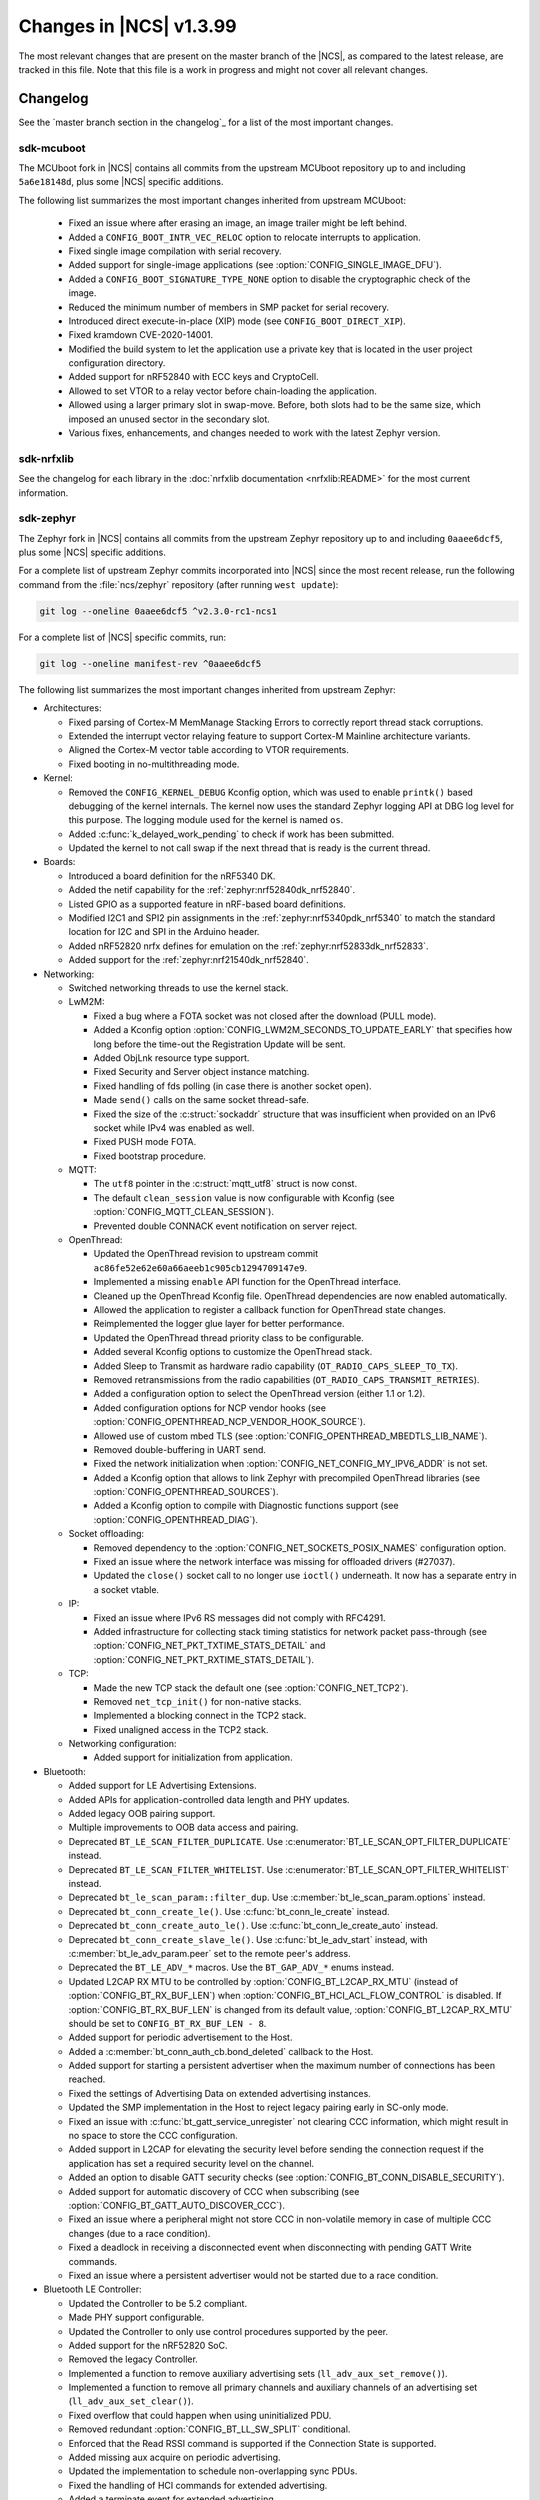 .. _ncs_release_notes_latest:

Changes in |NCS| v1.3.99
########################

The most relevant changes that are present on the master branch of the |NCS|, as compared to the latest release, are tracked in this file.
Note that this file is a work in progress and might not cover all relevant changes.


Changelog
*********

See the `master branch section in the changelog`_ for a list of the most important changes.


sdk-mcuboot
===========

The MCUboot fork in |NCS| contains all commits from the upstream MCUboot repository up to and including ``5a6e18148d``, plus some |NCS| specific additions.

The following list summarizes the most important changes inherited from upstream MCUboot:

  * Fixed an issue where after erasing an image, an image trailer might be left behind.
  * Added a ``CONFIG_BOOT_INTR_VEC_RELOC`` option to relocate interrupts to application.
  * Fixed single image compilation with serial recovery.
  * Added support for single-image applications (see :option:`CONFIG_SINGLE_IMAGE_DFU`).
  * Added a ``CONFIG_BOOT_SIGNATURE_TYPE_NONE`` option to disable the cryptographic check of the image.
  * Reduced the minimum number of members in SMP packet for serial recovery.
  * Introduced direct execute-in-place (XIP) mode (see ``CONFIG_BOOT_DIRECT_XIP``).
  * Fixed kramdown CVE-2020-14001.
  * Modified the build system to let the application use a private key that is located in the user project configuration directory.
  * Added support for nRF52840 with ECC keys and CryptoCell.
  * Allowed to set VTOR to a relay vector before chain-loading the application.
  * Allowed using a larger primary slot in swap-move.
    Before, both slots had to be the same size, which imposed an unused sector in the secondary slot.
  * Various fixes, enhancements, and changes needed to work with the latest Zephyr version.

sdk-nrfxlib
===========

See the changelog for each library in the :doc:`nrfxlib documentation <nrfxlib:README>` for the most current information.

sdk-zephyr
==========

.. NOTE TO MAINTAINERS: The latest Zephyr commit appears in multiple places; make sure you update them all.

The Zephyr fork in |NCS| contains all commits from the upstream Zephyr repository up to and including ``0aaee6dcf5``, plus some |NCS| specific additions.

For a complete list of upstream Zephyr commits incorporated into |NCS| since the most recent release, run the following command from the :file:`ncs/zephyr` repository (after running ``west update``):

.. code-block:: none

   git log --oneline 0aaee6dcf5 ^v2.3.0-rc1-ncs1

For a complete list of |NCS| specific commits, run:

.. code-block:: none

   git log --oneline manifest-rev ^0aaee6dcf5

The following list summarizes the most important changes inherited from upstream Zephyr:

* Architectures:

  * Fixed parsing of Cortex-M MemManage Stacking Errors to correctly report thread stack corruptions.
  * Extended the interrupt vector relaying feature to support Cortex-M Mainline architecture variants.
  * Aligned the Cortex-M vector table according to VTOR requirements.
  * Fixed booting in no-multithreading mode.

* Kernel:

  * Removed the ``CONFIG_KERNEL_DEBUG`` Kconfig option, which was used to enable ``printk()`` based debugging of the kernel internals.
    The kernel now uses the standard Zephyr logging API at DBG log level for this purpose.
    The logging module used for the kernel is named ``os``.
  * Added :c:func:`k_delayed_work_pending` to check if work has been submitted.
  * Updated the kernel to not call swap if the next thread that is ready is the current thread.

* Boards:

  * Introduced a board definition for the nRF5340 DK.
  * Added the netif capability for the :ref:`zephyr:nrf52840dk_nrf52840`.
  * Listed GPIO as a supported feature in nRF-based board definitions.
  * Modified I2C1 and SPI2 pin assignments in the :ref:`zephyr:nrf5340pdk_nrf5340` to match
    the standard location for I2C and SPI in the Arduino header.
  * Added nRF52820 nrfx defines for emulation on the :ref:`zephyr:nrf52833dk_nrf52833`.
  * Added support for the :ref:`zephyr:nrf21540dk_nrf52840`.


* Networking:

  * Switched networking threads to use the kernel stack.

  * LwM2M:

    * Fixed a bug where a FOTA socket was not closed after the download (PULL mode).
    * Added a Kconfig option :option:`CONFIG_LWM2M_SECONDS_TO_UPDATE_EARLY` that specifies how long before the time-out the Registration Update will be sent.
    * Added ObjLnk resource type support.
    * Fixed Security and Server object instance matching.
    * Fixed handling of fds polling (in case there is another socket open).
    * Made ``send()`` calls on the same socket thread-safe.
    * Fixed the size of the :c:struct:`sockaddr` structure that was insufficient when provided on an IPv6 socket while IPv4 was enabled as well.
    * Fixed PUSH mode FOTA.
    * Fixed bootstrap procedure.

  * MQTT:

    * The ``utf8`` pointer in the :c:struct:`mqtt_utf8` struct is now const.
    * The default ``clean_session`` value is now configurable with Kconfig (see :option:`CONFIG_MQTT_CLEAN_SESSION`).
    * Prevented double CONNACK event notification on server reject.

  * OpenThread:

    * Updated the OpenThread revision to upstream commit ``ac86fe52e62e60a66aeeb1c905cb1294709147e9``.
    * Implemented a missing ``enable`` API function for the OpenThread interface.
    * Cleaned up the OpenThread Kconfig file.
      OpenThread dependencies are now enabled automatically.
    * Allowed the application to register a callback function for OpenThread state changes.
    * Reimplemented the logger glue layer for better performance.
    * Updated the OpenThread thread priority class to be configurable.
    * Added several Kconfig options to customize the OpenThread stack.
    * Added Sleep to Transmit as hardware radio capability (``OT_RADIO_CAPS_SLEEP_TO_TX``).
    * Removed retransmissions from the radio capabilities (``OT_RADIO_CAPS_TRANSMIT_RETRIES``).
    * Added a configuration option to select the OpenThread version (either 1.1 or 1.2).
    * Added configuration options for NCP vendor hooks (see :option:`CONFIG_OPENTHREAD_NCP_VENDOR_HOOK_SOURCE`).
    * Allowed use of custom mbed TLS (see :option:`CONFIG_OPENTHREAD_MBEDTLS_LIB_NAME`).
    * Removed double-buffering in UART send.
    * Fixed the network initialization when :option:`CONFIG_NET_CONFIG_MY_IPV6_ADDR` is not set.
    * Added a Kconfig option that allows to link Zephyr with precompiled OpenThread libraries (see :option:`CONFIG_OPENTHREAD_SOURCES`).
    * Added a Kconfig option to compile with Diagnostic functions support (see :option:`CONFIG_OPENTHREAD_DIAG`).

  * Socket offloading:

    * Removed dependency to the :option:`CONFIG_NET_SOCKETS_POSIX_NAMES` configuration option.
    * Fixed an issue where the network interface was missing for offloaded drivers (#27037).
    * Updated the ``close()`` socket call to no longer use ``ioctl()`` underneath.
      It now has a separate entry in a socket vtable.

  * IP:

    * Fixed an issue where IPv6 RS messages did not comply with RFC4291.
    * Added infrastructure for collecting stack timing statistics for network packet pass-through (see :option:`CONFIG_NET_PKT_TXTIME_STATS_DETAIL` and :option:`CONFIG_NET_PKT_RXTIME_STATS_DETAIL`).

  * TCP:

    * Made the new TCP stack the default one (see :option:`CONFIG_NET_TCP2`).
    * Removed ``net_tcp_init()`` for non-native stacks.
    * Implemented a blocking connect in the TCP2 stack.
    * Fixed unaligned access in the TCP2 stack.

  * Networking configuration:

    * Added support for initialization from application.

* Bluetooth:

  * Added support for LE Advertising Extensions.
  * Added APIs for application-controlled data length and PHY updates.
  * Added legacy OOB pairing support.
  * Multiple improvements to OOB data access and pairing.
  * Deprecated ``BT_LE_SCAN_FILTER_DUPLICATE``.
    Use :c:enumerator:`BT_LE_SCAN_OPT_FILTER_DUPLICATE` instead.
  * Deprecated ``BT_LE_SCAN_FILTER_WHITELIST``.
    Use :c:enumerator:`BT_LE_SCAN_OPT_FILTER_WHITELIST` instead.
  * Deprecated ``bt_le_scan_param::filter_dup``.
    Use :c:member:`bt_le_scan_param.options` instead.
  * Deprecated ``bt_conn_create_le()``.
    Use :c:func:`bt_conn_le_create` instead.
  * Deprecated ``bt_conn_create_auto_le()``.
    Use :c:func:`bt_conn_le_create_auto` instead.
  * Deprecated ``bt_conn_create_slave_le()``.
    Use :c:func:`bt_le_adv_start` instead, with :c:member:`bt_le_adv_param.peer` set to the remote peer's address.
  * Deprecated the ``BT_LE_ADV_*`` macros.
    Use the ``BT_GAP_ADV_*`` enums instead.
  * Updated L2CAP RX MTU to be controlled by :option:`CONFIG_BT_L2CAP_RX_MTU` (instead of :option:`CONFIG_BT_RX_BUF_LEN`) when :option:`CONFIG_BT_HCI_ACL_FLOW_CONTROL` is disabled.
    If :option:`CONFIG_BT_RX_BUF_LEN` is changed from its default value, :option:`CONFIG_BT_L2CAP_RX_MTU` should be set to ``CONFIG_BT_RX_BUF_LEN - 8``.
  * Added support for periodic advertisement to the Host.
  * Added a :c:member:`bt_conn_auth_cb.bond_deleted` callback to the Host.
  * Added support for starting a persistent advertiser when the maximum number of connections has been reached.
  * Fixed the settings of Advertising Data on extended advertising instances.
  * Updated the SMP implementation in the Host to reject legacy pairing early in SC-only mode.
  * Fixed an issue with :c:func:`bt_gatt_service_unregister` not clearing CCC information, which might result in no space to store the CCC configuration.
  * Added support in L2CAP for elevating the security level before sending the connection request if the application has set a required security level on the channel.
  * Added an option to disable GATT security checks (see :option:`CONFIG_BT_CONN_DISABLE_SECURITY`).
  * Added support for automatic discovery of CCC when subscribing (see :option:`CONFIG_BT_GATT_AUTO_DISCOVER_CCC`).
  * Fixed an issue where a peripheral might not store CCC in non-volatile memory in case of multiple CCC changes (due to a race condition).
  * Fixed a deadlock in receiving a disconnected event when disconnecting with pending GATT Write commands.
  * Fixed an issue where a persistent advertiser would not be started due to a race condition.

* Bluetooth LE Controller:

  * Updated the Controller to be 5.2 compliant.
  * Made PHY support configurable.
  * Updated the Controller to only use control procedures supported by the peer.
  * Added support for the nRF52820 SoC.
  * Removed the legacy Controller.
  * Implemented a function to remove auxiliary advertising sets (``ll_adv_aux_set_remove()``).
  * Implemented a function to remove all primary channels and auxiliary channels of an advertising set (``ll_adv_aux_set_clear()``).
  * Fixed overflow that could happen when using uninitialized PDU.
  * Removed redundant :option:`CONFIG_BT_LL_SW_SPLIT` conditional.
  * Enforced that the Read RSSI command is supported if the Connection State is supported.
  * Added missing aux acquire on periodic advertising.
  * Updated the implementation to schedule non-overlapping sync PDUs.
  * Fixed the handling of HCI commands for extended advertising.
  * Added a terminate event for extended advertising.
  * Filled the missing Periodic Advertising interval in the Extended Advertising Report when auxiliary PDUs contain Sync Info fields.
  * Filled the referenced event counter of the Periodic Advertising SYNC_IND PDU into the Sync Info structure in the Common Extended Advertising Header Format.
  * Switched HCI threads to use the kernel stack.

* Bluetooth Mesh:

  * Removed the ``net_idx`` parameter from the Health Client model APIs because it can be derived (by the stack) from the ``app_idx`` parameter.
  * Documented :ref:`Mesh Shell commands <zephyr:bluetooth_mesh_shell>`.
  * Allowed to configure the advertiser stack size (see :option:`CONFIG_BT_MESH_ADV_STACK_SIZE`).
  * Resolved a corner case where the segmented sending would be rescheduled before the segments were done sending.
  * Fixed dangling transport segmentation buffer pointer when Friend feature is enabled.
  * Switched advertising threads to use the kernel stack.

* Bluetooth shell:

  * Added an advertising option for undirected one-time advertising.
  * Added an advertising option for advertising using identity address when local privacy is enabled.
  * Added an advertising option for directed advertising to privacy-enabled peer when local privacy is disabled.
  * Updated the info command to print PHY and data length information.

* Drivers:

  * Bluetooth HCI:

    * Fixed missing ``gpio_dt_flags`` in :c:struct:`spi_cs_control` in the HCI driver over SPI transport.

  * Clock control:

    * Fixed an issue in the nRF clock control driver that could lead to a fatal error during the system initialization, when calibration was started before kernel services became available.
    * Reworked the nRF clock control driver implementation to use the On-Off Manager.

  * Display:

    * Added support for temperature sensors in the SSD16xx driver.

  * Entropy:

    * Fixed a race condition in the nRF5 entropy driver that could result in missing the wake-up event (which caused the ``kernel.memory_protection.stack_random`` test to fail).

  * EEPROM:

    * Fixed chip-select GPIO flags extraction from DTS in AT2x driver.

  * Flash:

    * Extended the flash API with the :c:func:`flash_get_parameters` function.
    * Fixed an issue in the Nordic Semiconductor nRF flash driver (soc_flash_nrf) that caused operations to fail if a Bluetooth central had multiple connections.
    * Added support for a 2 IO pin setup in the nRF QSPI NOR flash driver (nrf_qspi_nor).
    * Added support for sub-word lengths of read and write transfers in the nRF QSPI NOR flash driver (nrf_qspi_nor).
    * Improved the handling of erase operations in the nRF QSPI NOR flash driver (nrf_qspi_nor), the AT45 family flash driver (spi_flash_at45), and the SPI NOR flash driver (spi_nor).
      Now the operation is not started if it cannot be completed successfully.
    * Established the unrestricted alignment of flash reads for all drivers.
    * Enhanced the nRF QSPI NOR flash driver (nrf_qspi_nor) so that it supports unaligned read offset, read length, and buffer offset.
    * Added SFDP support in the SPI NOR flash driver (spi_nor).
    * Fixed a regression in the nRF flash driver (soc_flash_nrf) when using the :option:`CONFIG_BT_CTLR_LOW_LAT` option.

  * GPIO:

    * Removed deprecated API functions and macros.
    * Improved allocation of GPIOTE channels in the nRF GPIO driver (gpio_nrfx).

  * I2C:

    * Fixed handling of scattered transactions in the nRF TWIM nrfx driver (i2c_nrfx_twim) by introducing an optional concatenation buffer.
    * Used a time limit (100 ms) when waiting for transactions to complete, in both nRF drivers.

  * IEEE 802.15.4:

    * Added 802.15.4 multiprotocol support (see :option:`CONFIG_NRF_802154_MULTIPROTOCOL_SUPPORT`).
    * Added the Kconfig option :option:`CONFIG_IEEE802154_VENDOR_OUI_ENABLE` for defining OUI.

  * LoRa:

    * Added support for SX126x transceivers.

  * PWM:

    * Clarified the expected API behavior regarding zero pulse length and non-zero pulse equal to period length.

  * Sensors:

    * Added support for the IIS2DH accelerometer.
    * Added the :c:func:`sensor_attr_get` API function for getting the value of a sensor attribute.
    * Added support for the :ref:`zephyr:wsen-itds`.

  * Serial:

    * Clarified in the UART API that the :c:enumerator:`UART_RX_RDY` event is to be generated before :c:enumerator:`UART_RX_DISABLED` if any received data remains.
      Updated all drivers in this regard.
    * Changed the nRF UART nrfx drivers (uart_nrfx_uart/uarte) to use the DT ``hw-flow-control`` property instead of Kconfig options.
    * Fixed disabling of the TX interrupt in the uart_nrfx_uart driver.
    * Fixed the uart_nrfx_uarte driver to prevent spurious :c:enumerator:`UART_RX_BUF_REQUEST` events.
    * Removed counters reset from :c:func:`uart_rx_enable` in the nrf_uarte driver.
    * Changed wrappers of optional API functions to always be present and return ``-ENOTSUP`` when a given function is not implemented in the driver that is used.
    * Added another error code (``-EACCES``) that can be returned by the :c:func:`uart_rx_buf_rsp` API function.
      Updated all existing drivers that implement this function accordingly.
    * Added initial clean-up of the receiver state in the nRF UARTE driver (uart_nrfx_uarte).
    * Added initial disabling of the UART peripheral before its pins are configured in the nRF UART/UARTE drivers (uart_nrfx_uart/uarte).

  * SPI:

    * Updated the implementation of the nRF SPIM driver (spi_nrfx_spim) to support data rates higher than 8 Mbps in the nRF5340 SoC.
    * Changed wrappers of optional API functions to always be present and return ``-ENOTSUP`` when a given function is not implemented in the driver that is used.
    * Updated the ``cs-gpios`` properties in DT SPI nodes with proper GPIO flags specifying the active level.
      Updated the related drivers to use the flags from ``cs-gpios`` properties instead of hard-coded values.

  * Timer:

    * Fixed an issue in the nRF Real Time Counter Timer driver (nrf_rtc_timer) that could cause time-outs to be triggered prematurely.
    * Fixed announcing of kernel ticks in the nRF Real Time Counter Timer driver (nrf_rtc_timer) that made some kernel tests fail when the :option:`CONFIG_TICKLESS_KERNEL` option was disabled.

  * USB:

    * Unified endpoint helper macros across all USB device drivers.
    * Fixed handling of fragmented transfers on the control OUT endpoint in the Nordic Semiconductor USB Device Controller driver (usb_dc_nrfx).
    * Introduced names for threads used in USB classes, to aid debugging.
    * Updated the way the :c:func:`usb_enable` function should be used.
      For some samples, this function was invoked automatically on system boot-up to enable the USB subsystem, but now it must be called explicitly by the application.
      If your application relies on any of the following Kconfig options, it must also enable the USB subsystem:

      * :option:`CONFIG_OPENTHREAD_NCP_SPINEL_ON_UART_ACM`
      * :option:`CONFIG_USB_DEVICE_NETWORK_ECM`
      * :option:`CONFIG_USB_DEVICE_NETWORK_EEM`
      * :option:`CONFIG_USB_DEVICE_NETWORK_RNDIS`
      * :option:`CONFIG_TRACING_BACKEND_USB`
      * :option:`CONFIG_USB_UART_CONSOLE`

    * Fixed an issue that CDC ACM was not accepting OUT transfers after Resume from Suspend.
    * Fixed an issue with remote wake-up requests in the nRF driver.
    * Updated the implementation of the HID class to allow sending data only in CONFIGURED state.
    * Updated to use the kernel stack for threads not running in user space.

  * Watchdog:

    * Updated the description of the :c:func:`wdt_feed` API function to reflect an additional error return code.

* Storage and file systems:

  * Fixed a possible NULL pointer dereference when using any of the ``fs_`` functions.
    The functions will now return an error code in this case.
  * Fixed a garbage-collection issue in the NVS subsystem.
  * Added the Kconfig option :option:`CONFIG_FS_FATFS_EXFAT` for enabling exFAT support.
  * Added support for file open flags to fs and POSIX API.

* Management:

  * MCUmgr:

    * Moved mcumgr into its own directory.
    * Switched UDP port to use the kernel stack.
    * Added missing socket close in error path for SMP.

  * Added support for Open Supervised Device Protocol (OSDP) (see :option:`CONFIG_OSDP`).

  * updatehub:

    * Moved updatehub from :file:`lib` to :file:`subsys/mgmt`.
    * Fixed out-of-bounds access and added a return value check for ``flash_img_init()``.
    * Fixed a ``getaddrinfo`` resource leak.

* Settings:

  * Updated the implementation to return an error rather than faulting if there is an attempt to read a setting from a channel that does not support reading.
  * Disallowed modifying the content of a static subtree name.

* LVGL:

  * Updated the library to the new major release v7.0.2.
  * Aligned LVGL Kconfig constants with suggested defaults from upstream.

* Tracing:

  * Updated the API to check if the init function exists prior to calling it.

* Logging:

  * Fixed immediate logging with multiple backends.
  * Switched logging thread to use the kernel stack.
  * Allowed users to disable all shell backends at once using :option:`CONFIG_SHELL_LOG_BACKEND`.
  * Added a logging backend for the Spinel protocol.
  * Fixed timestamp calculation when using NEWLIB.

* Shell:

  * Switched to use the kernel stack.
  * Fixed the select command.
  * Fixed prompting dynamic commands.

* libc:

  * Simplified newlib malloc arena definition.

* Devicetree:

  * Removed all nRF-specific aliases to particular hardware peripherals, because they are no longer needed now that nodes can be addressed by node labels.
    For example, you should now use ``DT_NODELABEL(i2c0)`` instead of ``DT_ALIAS(i2c_0)``.

* Build system:

  * Renamed the ``TEXT_SECTION_OFFSET`` symbol to ``ROM_START_OFFSET``.
  * Added a number of iterable section macros to the set of linker macros, including ``Z_ITERABLE_SECTION_ROM`` and ``Z_ITERABLE_SECTION_RAM``.
  * Added a new Zephyr Build Configuration package with support for specific build configuration for Zephyr derivatives (including forks).
    See :ref:`zephyr:cmake_pkg` for more information.
  * Removed the set of ``*_if_kconfig()`` CMake functions.
    Use ``_ifdef(CONFIG_ ...)`` instead.
  * BOARD, SOC, DTS, and ARCH roots can now be specified in each module's :file:`zephyr/module.yml` file (see :ref:`modules_build_settings`).
    If you use something similar to ``source $(SOC_DIR)/<path>``, change it to ``rsource <relative>/<path>`` or similar.

* Samples:

  * Updated the :ref:`zephyr:nrf-system-off-sample` to better support low-power states of Nordic Semiconductor devices.
  * Updated the :ref:`zephyr:usb_mass` to perform all application-level configuration before the USB subsystem starts.
    The sample now also supports FAT file systems on external storage.
  * Updated the :ref:`zephyr:nvs-sample` sample to do a full chip erase when flashing.
  * Fixed the build of the :ref:`zephyr:bluetooth-mesh-onoff-level-lighting-vnd-sample` application with mcumgr.
  * Added new commands ``write_unaligned`` and ``write_pattern`` to the :ref:`zephyr:samples_flash_shell`.
  * Fixed the ``cmd_hdr`` and ``acl_hdr`` usage in the :ref:`zephyr:bluetooth-hci-spi-sample` sample.
  * Removed the NFC sample.
  * Updated the configuration for extended advertising in the :ref:`zephyr:bluetooth-hci-uart-sample` and :ref:`zephyr:bluetooth-hci-rpmsg-sample` samples.

* Modules:

  * Introduced a ``depends`` keyword that can be added to a module's :file:`module.yml` file to declare dependencies to other modules.
    This allows to correctly establish the order of processing.

* Testing infrastructure:

  * sanitycheck:

    * Added an ``integration`` option that is used to list platforms to use in integration testing (CI) and avoids whitelisting platforms.
    * Updated sanitycheck to not expect a PASS result from build_only instances.
    * Added a command line option for the serial_pty script.
    * Added support for ``only_tags`` in the platform definition.
    * Disabled returning errors on warnings.

* Other:

  * Implemented ``nanosleep`` in the POSIX subsystem.
  * Deprecated the Zephyr-specific types in favor of the standard C99 int types.
  * Removed ``CONFIG_NET_IF_USERSPACE_ACCESS``, because it is no longer needed.
  * Renamed some attributes in the :c:struct:`device` struct: ``config_info`` to ``config``, ``driver_api`` to ``api``, and ``driver_data`` to ``data``.

The following list contains |NCS| specific additions:

* Added support for the |NCS|'s :ref:`partition_manager`, which can be used for flash partitioning.
* Added the following network socket and address extensions to the :ref:`zephyr:bsd_sockets_interface` interface to support the functionality provided by the :ref:`nrfxlib:bsdlib`:

  AF_LTE, NPROTO_AT, NPROTO_PDN, NPROTO_DFU, SOCK_MGMT, SO_RCVTIMEO, SO_BINDTODEVICE, SOL_PDN, SOL_DFU, SO_PDN_CONTEXT_ID, SO_PDN_STATE, SOL_DFU, SO_DFU_ERROR, TLS_SESSION_CACHE, SO_SNDTIMEO, MSG_TRUNC, SO_SILENCE_ALL, SO_IP_ECHO_REPLY, SO_IPV6_ECHO_REPLY
* Added support for enabling TLS caching when using the :ref:`zephyr:mqtt_socket_interface` library.
  See :c:macro:`TLS_SESSION_CACHE`.
* Updated the nrf9160ns DTS to support accessing the CryptoCell CC310 hardware from non-secure code.

